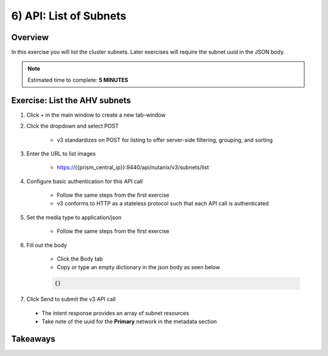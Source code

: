 .. _api_subnet_list:

----------------------
6) API: List of Subnets
----------------------

Overview
++++++++

In this exercise you will list the cluster subnets.  Later exercises
will require the subnet uuid in the JSON body.

.. note::

  Estimated time to complete: **5 MINUTES**



Exercise: List the AHV subnets
+++++++++++++++++++++++++++++++++++++++++++

#. Click + in the main window to create a new tab-window

#. Click the dropdown and select POST

    - v3 standardizes on POST for listing to offer server-side filtering, grouping, and sorting

#. Enter the URL to list images

    - https://{{prism_central_ip}}:9440/api/nutanix/v3/subnets/list

#. Configure basic authentication for this API call

    - Follow the same steps from the first exercise
    - v3 conforms to HTTP as a stateless protocol such that each API call is authenticated

#. Set the media type to application/json

    - Follow the same steps from the first exercise

#. Fill out the body

    - Click the Body tab
    - Copy or type an empty dictionary in the json body as seen below

    .. code-block:: bash

      {}

    .. figure:: images/apimetajson.png

#. Click Send to submit the v3 API call

  - The intent response provides an array of subnet resources
  - Take note of the uuid for the **Primary** network in the metadata section

  .. figure:: images/subnetuuid.png





Takeaways
+++++++++
